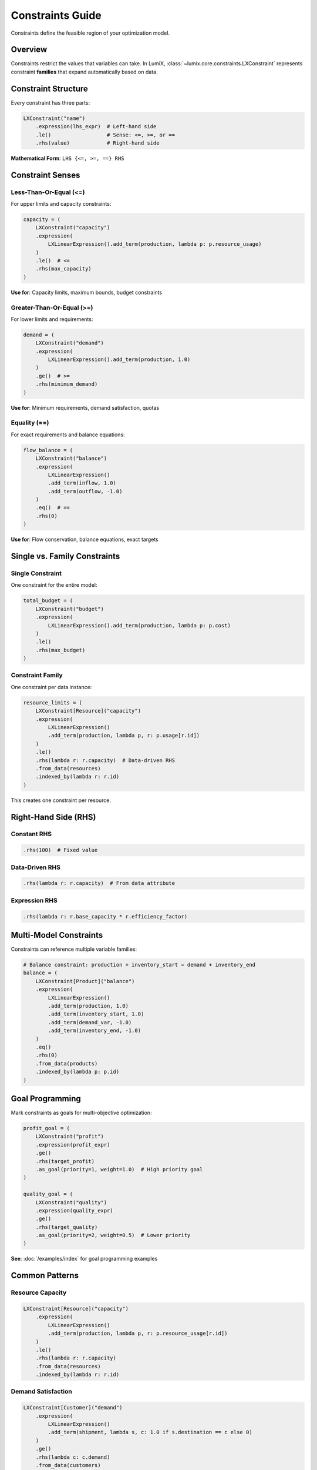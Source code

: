 Constraints Guide
=================

Constraints define the feasible region of your optimization model.

Overview
--------

Constraints restrict the values that variables can take. In LumiX, :class:`~lumix.core.constraints.LXConstraint`
represents constraint **families** that expand automatically based on data.

Constraint Structure
--------------------

Every constraint has three parts:

.. code-block:: python

   LXConstraint("name")
       .expression(lhs_expr)  # Left-hand side
       .le()                  # Sense: <=, >=, or ==
       .rhs(value)            # Right-hand side

**Mathematical Form**: ``LHS {<=, >=, ==} RHS``

Constraint Senses
-----------------

Less-Than-Or-Equal (<=)
~~~~~~~~~~~~~~~~~~~~~~~

For upper limits and capacity constraints:

.. code-block:: python

   capacity = (
       LXConstraint("capacity")
       .expression(
           LXLinearExpression().add_term(production, lambda p: p.resource_usage)
       )
       .le()  # <=
       .rhs(max_capacity)
   )

**Use for**: Capacity limits, maximum bounds, budget constraints

Greater-Than-Or-Equal (>=)
~~~~~~~~~~~~~~~~~~~~~~~~~~~

For lower limits and requirements:

.. code-block:: python

   demand = (
       LXConstraint("demand")
       .expression(
           LXLinearExpression().add_term(production, 1.0)
       )
       .ge()  # >=
       .rhs(minimum_demand)
   )

**Use for**: Minimum requirements, demand satisfaction, quotas

Equality (==)
~~~~~~~~~~~~~

For exact requirements and balance equations:

.. code-block:: python

   flow_balance = (
       LXConstraint("balance")
       .expression(
           LXLinearExpression()
           .add_term(inflow, 1.0)
           .add_term(outflow, -1.0)
       )
       .eq()  # ==
       .rhs(0)
   )

**Use for**: Flow conservation, balance equations, exact targets

Single vs. Family Constraints
------------------------------

Single Constraint
~~~~~~~~~~~~~~~~~

One constraint for the entire model:

.. code-block:: python

   total_budget = (
       LXConstraint("budget")
       .expression(
           LXLinearExpression().add_term(production, lambda p: p.cost)
       )
       .le()
       .rhs(max_budget)
   )

Constraint Family
~~~~~~~~~~~~~~~~~

One constraint per data instance:

.. code-block:: python

   resource_limits = (
       LXConstraint[Resource]("capacity")
       .expression(
           LXLinearExpression()
           .add_term(production, lambda p, r: p.usage[r.id])
       )
       .le()
       .rhs(lambda r: r.capacity)  # Data-driven RHS
       .from_data(resources)
       .indexed_by(lambda r: r.id)
   )

This creates one constraint per resource.

Right-Hand Side (RHS)
---------------------

Constant RHS
~~~~~~~~~~~~

.. code-block:: python

   .rhs(100)  # Fixed value

Data-Driven RHS
~~~~~~~~~~~~~~~

.. code-block:: python

   .rhs(lambda r: r.capacity)  # From data attribute

Expression RHS
~~~~~~~~~~~~~~

.. code-block:: python

   .rhs(lambda r: r.base_capacity * r.efficiency_factor)

Multi-Model Constraints
-----------------------

Constraints can reference multiple variable families:

.. code-block:: python

   # Balance constraint: production + inventory_start = demand + inventory_end
   balance = (
       LXConstraint[Product]("balance")
       .expression(
           LXLinearExpression()
           .add_term(production, 1.0)
           .add_term(inventory_start, 1.0)
           .add_term(demand_var, -1.0)
           .add_term(inventory_end, -1.0)
       )
       .eq()
       .rhs(0)
       .from_data(products)
       .indexed_by(lambda p: p.id)
   )

Goal Programming
----------------

Mark constraints as goals for multi-objective optimization:

.. code-block:: python

   profit_goal = (
       LXConstraint("profit")
       .expression(profit_expr)
       .ge()
       .rhs(target_profit)
       .as_goal(priority=1, weight=1.0)  # High priority goal
   )

   quality_goal = (
       LXConstraint("quality")
       .expression(quality_expr)
       .ge()
       .rhs(target_quality)
       .as_goal(priority=2, weight=0.5)  # Lower priority
   )

**See**: :doc:`/examples/index` for goal programming examples

Common Patterns
---------------

Resource Capacity
~~~~~~~~~~~~~~~~~

.. code-block:: python

   LXConstraint[Resource]("capacity")
       .expression(
           LXLinearExpression()
           .add_term(production, lambda p, r: p.resource_usage[r.id])
       )
       .le()
       .rhs(lambda r: r.capacity)
       .from_data(resources)
       .indexed_by(lambda r: r.id)

Demand Satisfaction
~~~~~~~~~~~~~~~~~~~

.. code-block:: python

   LXConstraint[Customer]("demand")
       .expression(
           LXLinearExpression()
           .add_term(shipment, lambda s, c: 1.0 if s.destination == c else 0)
       )
       .ge()
       .rhs(lambda c: c.demand)
       .from_data(customers)
       .indexed_by(lambda c: c.id)

Assignment Constraints
~~~~~~~~~~~~~~~~~~~~~~

.. code-block:: python

   # Each task assigned to exactly one worker
   LXConstraint[Task]("assign_task")
       .expression(
           LXLinearExpression()
           .add_multi_term(assignment, lambda w, t2, t1=task: 1.0 if t1 == t2 else 0)
       )
       .eq()
       .rhs(1)
       .from_data(tasks)
       .indexed_by(lambda t: t.id)

Best Practices
--------------

1. **Use Descriptive Names**

   .. code-block:: python

      # Good
      resource_capacity = LXConstraint[Resource]("resource_capacity")

      # Bad
      c1 = LXConstraint("c1")

2. **Choose Appropriate Sense**

   - Use LE for upper limits
   - Use GE for lower limits
   - Use EQ only when necessary (more restrictive)

3. **Index by Data**

   .. code-block:: python

      # Good: One constraint per resource
      .from_data(resources).indexed_by(lambda r: r.id)

      # Bad: Manual loops

4. **Data-Driven RHS**

   .. code-block:: python

      # Good: RHS from data
      .rhs(lambda r: r.capacity)

      # Less flexible: Hard-coded
      .rhs(1000)

Next Steps
----------

- :doc:`expressions` - Build constraint expressions
- :doc:`models` - Add constraints to models
- :doc:`/api/core/index` - Full API reference
